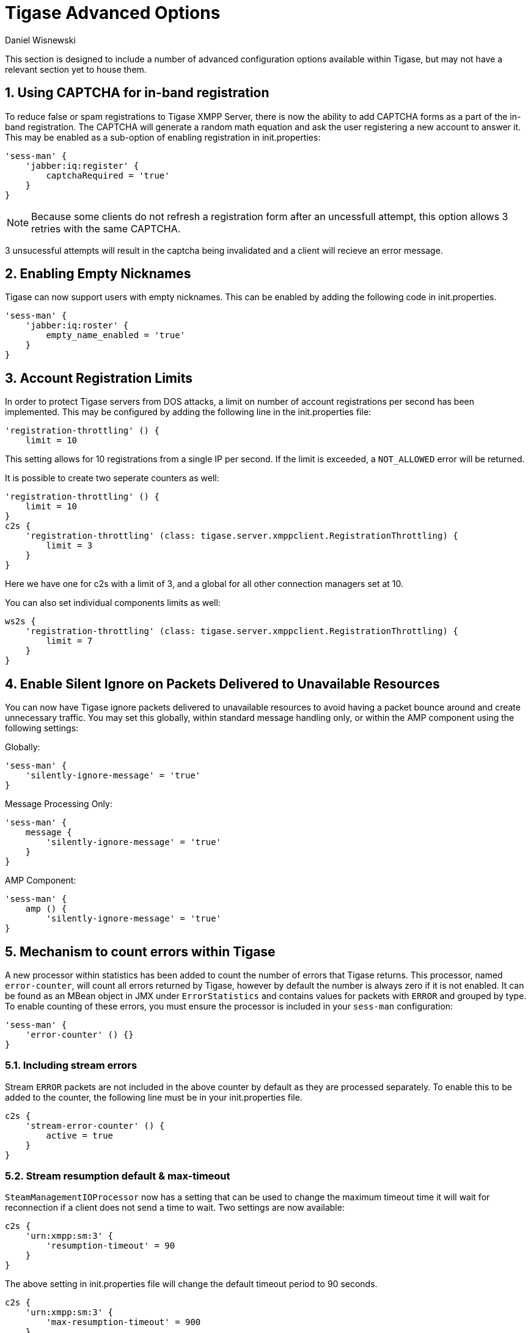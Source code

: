 [[tigaseAdvancedOptions]]
= Tigase Advanced Options
:author: Daniel Wisnewski
:version: v2.0 June 2017. Reformatted for v7.2.0.

:toc:
:numbered:
:website: http://www.tigase.net

This section is designed to include a number of advanced configuration options available within Tigase, but may not have a relevant section yet to house them.

[[XEP0077CAPCHA]]
== Using CAPTCHA for in-band registration
To reduce false or spam registrations to Tigase XMPP Server, there is now the ability to add CAPTCHA forms as a part of the in-band registration.  The CAPTCHA will generate a random math equation and ask the user registering a new account to answer it.  This may be enabled as a sub-option of enabling registration in init.properties:
[source,dsl]
-----
'sess-man' {
    'jabber:iq:register' {
        captchaRequired = 'true'
    }
}
-----

NOTE: Because some clients do not refresh a registration form after an uncessfull attempt, this option allows 3 retries with the same CAPTCHA.

3 unsucessful attempts will result in the captcha being invalidated and a client will recieve an error message.

[[emptyNicks]]
== Enabling Empty Nicknames

Tigase can now support users with empty nicknames.  This can be enabled by adding the following code in init.properties.
[source,dsl]
------
'sess-man' {
    'jabber:iq:roster' {
        empty_name_enabled = 'true'
    }
}
------

[[accountRegLimit]]
== Account Registration Limits

In order to protect Tigase servers from DOS attacks, a limit on number of account registrations per second has been implemented.  This may be configured by adding the following line in the init.properties file:
[source,dsl]
-----
'registration-throttling' () {
    limit = 10
-----
This setting allows for 10 registrations from a single IP per second.  If the limit is exceeded, a `NOT_ALLOWED` error will be returned.

It is possible to create two seperate counters as well:
[source,dsl]
-----
'registration-throttling' () {
    limit = 10
}
c2s {
    'registration-throttling' (class: tigase.server.xmppclient.RegistrationThrottling) {
        limit = 3
    }
}
-----
Here we have one for c2s with a limit of 3, and a global for all other connection managers set at 10.

You can also set individual components limits as well:
[source,dsl]
-----
ws2s {
    'registration-throttling' (class: tigase.server.xmppclient.RegistrationThrottling) {
        limit = 7
    }
}
-----

[[silentIgnore]]
== Enable Silent Ignore on Packets Delivered to Unavailable Resources

You can now have Tigase ignore packets delivered to unavailable resources to avoid having a packet bounce around and create unnecessary traffic.  You may set this globally, within standard message handling only, or within the AMP component using the following settings:

Globally:
[source,dsl]
-----
'sess-man' {
    'silently-ignore-message' = 'true'
}
-----
Message Processing Only:
[source,dsl]
-----
'sess-man' {
    message {
        'silently-ignore-message' = 'true'
    }
}
-----
AMP Component:
[source,dsl]
-----
'sess-man' {
    amp () {
        'silently-ignore-message' = 'true'
}
-----

[[errorCounting]]
== Mechanism to count errors within Tigase

A new processor within statistics has been added to count the number of errors that Tigase returns. This processor, named `error-counter`, will count all errors returned by Tigase, however by default the number is always zero if it is not enabled.  It can be found as an MBean object in JMX under `ErrorStatistics` and contains values for packets with `ERROR` and grouped by type.
To enable counting of these errors, you must ensure the processor is included in your `sess-man` configuration:
[source,dsl]
-----
'sess-man' {
    'error-counter' () {}
}
-----

=== Including stream errors

Stream `ERROR` packets are not included in the above counter by default as they are processed separately.
To enable this to be added to the counter, the following line must be in your init.properties file.
[source,dsl]
-----
c2s {
    'stream-error-counter' () {
        active = true
    }
}
-----

[[streamResumptiontimeout]]
=== Stream resumption default & max-timeout

`SteamManagementIOProcessor` now has a setting that can be used to change the maximum timeout time it will wait for reconnection if a client does not send a time to wait.  Two settings are now available:

[source,dsl]
-----
c2s {
    'urn:xmpp:sm:3' {
        'resumption-timeout' = 90
    }
}
-----
The above setting in init.properties file will change the default timeout period to 90 seconds.

[source,dsl]
-----
c2s {
    'urn:xmpp:sm:3' {
        'max-resumption-timeout' = 900
    }
}
-----
This setting will set the maximum time allowed for stream resumption to 900 seconds.  This can be handy if you expect a number of mobile phones to connect to your server and want to avoid duplicate messages being sent back and forth.

[[autoSub]]
You may setup a server to automatically approve presence subscriptions or roster authorizations for all users.  Say you were hosting bots and wanted to automate the process.  This can be done with the following settings:
[source,dsl]
-----
'sess-man' {
    'jabber:iq:roster' {
        'auto-authorize' = 'true'
    }
    presence {
        'auto-authorize' = 'true'
    }
}
-----
Both of these settings are false by default, and you may use them together or separately.
The following behavior is followed when they are both activated:

- Upon sending a subscription request - Both contacts will each others' subscription and be added to each others' roster.  Presence information will immediately be exchanged between both parties.
- Upon sending presence with type either unsubscribe or unsubscribed follows the rules defined in RFC regarding processing of these stanzas (i.e. adjusting subscription type of user/contact), but without forwarding those stanzas to the receiving entity to avoid any notifications to the client. However, a roster push is generated to reflect changes to presence in user roster in a seamless manner.
- Simply adding an item to the roster (i.e. with <iq/> stanza with correct semantics) will also cause an automatic subscription between the user and the contact in a matter explained above.
